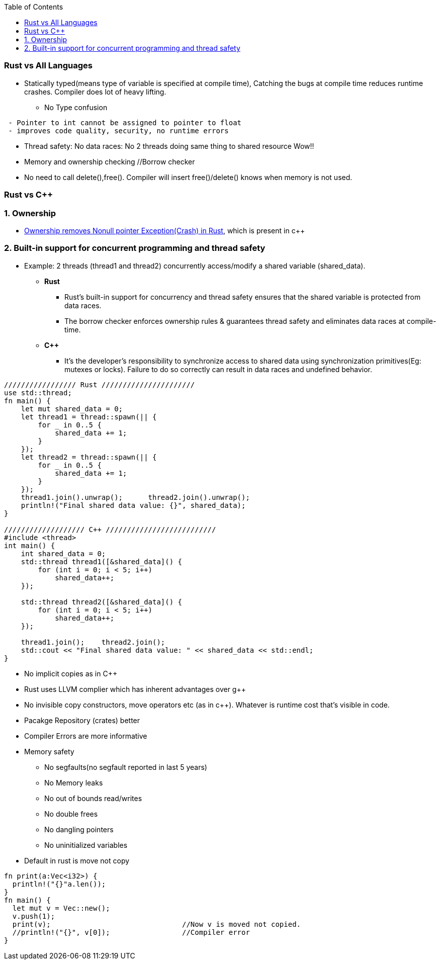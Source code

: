 :toc:
:toclevels: 6

=== Rust vs All Languages
* Statically typed(means type of variable is specified at compile time), Catching the bugs at compile time reduces runtime crashes. Compiler does lot of heavy lifting.
** No Type confusion
```
 - Pointer to int cannot be assigned to pointer to float
 - improves code quality, security, no runtime errors
```
* Thread safety: No data races: No 2 threads doing same thing to shared resource Wow!!
* Memory and ownership checking     //Borrow checker
* No need to call delete(),free(). Compiler will insert free()/delete() knows when memory is not used.

=== Rust vs C++
=== 1. Ownership 
* link:https://amitkumar50.github.io//Languages/Programming/Rust/index.html#ownership[Ownership removes Nonull pointer Exception(Crash) in Rust], which is present in c++

=== 2. Built-in support for concurrent programming and thread safety
* Example: 2 threads (thread1 and thread2) concurrently access/modify a shared variable (shared_data).
** *Rust*
*** Rust's built-in support for concurrency and thread safety ensures that the shared variable is protected from data races.
*** The borrow checker enforces ownership rules & guarantees thread safety and eliminates data races at compile-time.
** *C++*
*** It's the developer's responsibility to synchronize access to shared data using synchronization primitives(Eg: mutexes or locks). Failure to do so correctly can result in data races and undefined behavior.
```c
///////////////// Rust //////////////////////
use std::thread;
fn main() {
    let mut shared_data = 0;
    let thread1 = thread::spawn(|| {
        for _ in 0..5 {
            shared_data += 1;
        }
    });
    let thread2 = thread::spawn(|| {
        for _ in 0..5 {
            shared_data += 1;
        }
    });
    thread1.join().unwrap();      thread2.join().unwrap();
    println!("Final shared data value: {}", shared_data);
}

/////////////////// C++ //////////////////////////
#include <thread>
int main() {
    int shared_data = 0;
    std::thread thread1([&shared_data]() {
        for (int i = 0; i < 5; i++)
            shared_data++;
    });

    std::thread thread2([&shared_data]() {
        for (int i = 0; i < 5; i++)
            shared_data++;
    });

    thread1.join();    thread2.join();
    std::cout << "Final shared data value: " << shared_data << std::endl;
}
```
* No implicit copies as in C++
* Rust uses LLVM complier which has inherent advantages over g++
* No invisible copy constructors, move operators etc (as in c++). Whatever is runtime cost that's visible in code.
* Pacakge Repository (crates) better
* Compiler Errors are more informative
* Memory safety                    
** No segfaults(no segfault reported in last 5 years)
** No Memory leaks
** No out of bounds read/writes
** No double frees
** No dangling pointers
** No uninitialized variables
* Default in rust is move not copy
```rs
fn print(a:Vec<i32>) {
  println!("{}"a.len());
}
fn main() {
  let mut v = Vec::new();
  v.push(1);
  print(v);                               //Now v is moved not copied.
  //println!("{}", v[0]);                 //Compiler error
}
```
